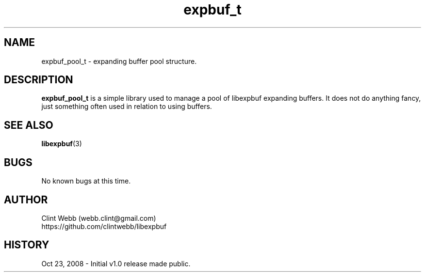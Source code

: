 .\" man page for libexpbufpool
.\" Raise ticket to https://github.com/clintwebb/libexpbuf to correct errors or omissions.
.TH expbuf_t 3 "23 October 2008" "1.0" "Library for managing a pool of Expanding Buffers."
.SH NAME
expbuf_pool_t \- expanding buffer pool structure.
.SH DESCRIPTION
.B expbuf_pool_t
is a simple library used to manage a pool of libexpbuf expanding buffers.  It does not do anything fancy, just something often used in relation to using buffers.
.br
.SH SEE ALSO
.BR libexpbuf (3)
.SH BUGS
No known bugs at this time. 
.SH AUTHOR
.nf
Clint Webb (webb.clint@gmail.com)
.br
https://github.com/clintwebb/libexpbuf
.fi
.SH HISTORY
Oct 23, 2008 \- Initial v1.0 release made public.
